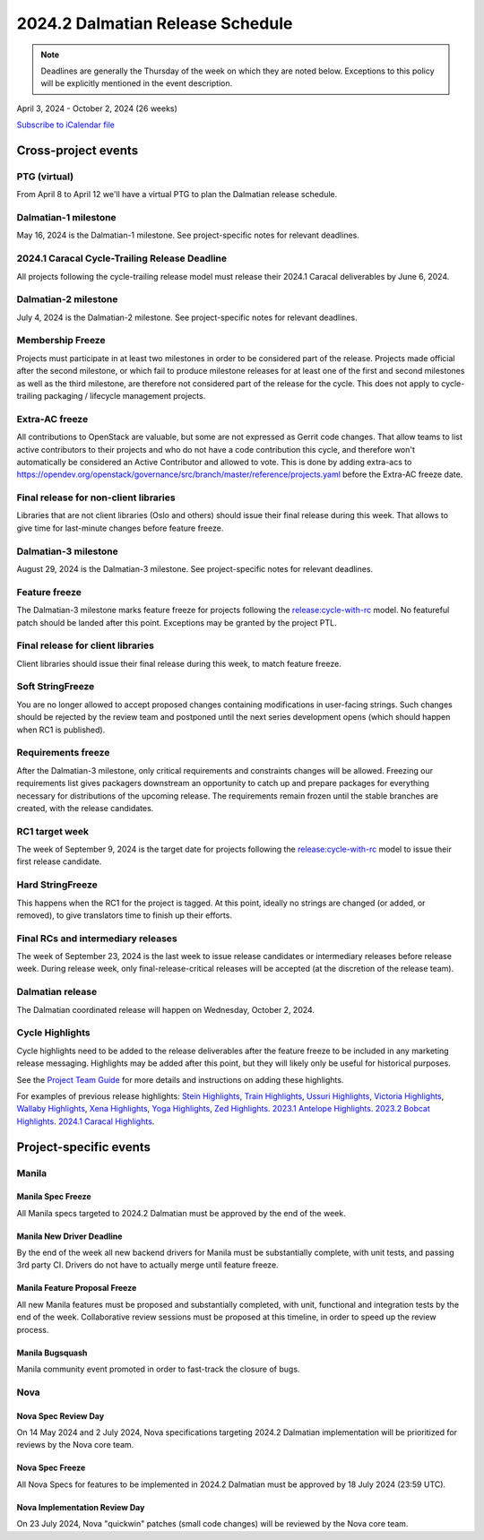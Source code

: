 =================================
2024.2 Dalmatian Release Schedule
=================================

.. note::

   Deadlines are generally the Thursday of the week on which they are noted
   below. Exceptions to this policy will be explicitly mentioned in the event
   description.

April 3, 2024 - October 2, 2024 (26 weeks)

.. datatemplate::
   :source: schedule.yaml
   :template: schedule_table.tmpl

.. ics::
   :source: schedule.yaml
   :name: Dalmatian

`Subscribe to iCalendar file <schedule.ics>`_

Cross-project events
====================

.. _d-vptg:

PTG (virtual)
-------------

From April 8 to April 12 we'll have a virtual PTG to plan the Dalmatian
release schedule.

.. _d-1:

Dalmatian-1 milestone
---------------------

May 16, 2024 is the Dalmatian-1 milestone. See project-specific notes
for relevant deadlines.

.. _d-cycle-trail:

2024.1 Caracal Cycle-Trailing Release Deadline
----------------------------------------------

All projects following the cycle-trailing release model must release
their 2024.1 Caracal deliverables by June 6, 2024.

.. _d-2:

Dalmatian-2 milestone
---------------------

July 4, 2024 is the Dalmatian-2 milestone. See project-specific notes
for relevant deadlines.

.. _d-mf:

Membership Freeze
-----------------

Projects must participate in at least two milestones in order to be considered
part of the release. Projects made official after the second milestone, or
which fail to produce milestone releases for at least one of the first and
second milestones as well as the third milestone, are therefore not considered
part of the release for the cycle. This does not apply to cycle-trailing
packaging / lifecycle management projects.

.. _d-extra-acs:

Extra-AC freeze
---------------

All contributions to OpenStack are valuable, but some are not expressed as
Gerrit code changes. That allow teams to list active contributors to their
projects and who do not have a code contribution this cycle, and therefore won't
automatically be considered an Active Contributor and allowed
to vote. This is done by adding extra-acs to
https://opendev.org/openstack/governance/src/branch/master/reference/projects.yaml
before the Extra-AC freeze date.

.. _d-final-lib:

Final release for non-client libraries
--------------------------------------

Libraries that are not client libraries (Oslo and others) should issue their
final release during this week. That allows to give time for last-minute
changes before feature freeze.

.. _d-3:

Dalmatian-3 milestone
---------------------

August 29, 2024 is the Dalmatian-3 milestone. See project-specific notes
for relevant deadlines.

.. _d-ff:

Feature freeze
--------------

The Dalmatian-3 milestone marks feature freeze for projects following the
`release:cycle-with-rc`_ model. No featureful patch should be landed
after this point. Exceptions may be granted by the project PTL.

.. _release:cycle-with-rc: https://releases.openstack.org/reference/release_models.html#cycle-with-rc

.. _d-final-clientlib:

Final release for client libraries
----------------------------------

Client libraries should issue their final release during this week, to match
feature freeze.

.. _d-soft-sf:

Soft StringFreeze
-----------------

You are no longer allowed to accept proposed changes containing modifications
in user-facing strings. Such changes should be rejected by the review team and
postponed until the next series development opens (which should happen when RC1
is published).

.. _d-rf:

Requirements freeze
-------------------

After the Dalmatian-3 milestone, only critical requirements and constraints
changes will be allowed. Freezing our requirements list gives packagers
downstream an opportunity to catch up and prepare packages for everything
necessary for distributions of the upcoming release. The requirements remain
frozen until the stable branches are created, with the release candidates.

.. _d-rc1:

RC1 target week
---------------

The week of September 9, 2024 is the target date for projects following the
`release:cycle-with-rc`_ model to issue their first release candidate.

.. _d-hard-sf:

Hard StringFreeze
-----------------

This happens when the RC1 for the project is tagged. At this point, ideally
no strings are changed (or added, or removed), to give translators time to
finish up their efforts.

.. _d-finalrc:

Final RCs and intermediary releases
-----------------------------------

The week of September 23, 2024 is the last week to issue release
candidates or intermediary releases before release week. During release week,
only final-release-critical releases will be accepted (at the discretion of
the release team).

.. _d-final:

Dalmatian release
-----------------

The Dalmatian coordinated release will happen on Wednesday, October 2, 2024.

.. _d-cycle-highlights:

Cycle Highlights
----------------

Cycle highlights need to be added to the release deliverables after the
feature freeze to be included in any marketing release messaging.
Highlights may be added after this point, but they will likely only be
useful for historical purposes.

See the `Project Team Guide`_ for more details and instructions on adding
these highlights.

For examples of previous release highlights:
`Stein Highlights <https://releases.openstack.org/stein/highlights.html>`_,
`Train Highlights <https://releases.openstack.org/train/highlights.html>`_,
`Ussuri Highlights <https://releases.openstack.org/ussuri/highlights.html>`_,
`Victoria Highlights <https://releases.openstack.org/victoria/highlights.html>`_,
`Wallaby Highlights <https://releases.openstack.org/wallaby/highlights.html>`_,
`Xena Highlights <https://releases.openstack.org/xena/highlights.html>`_,
`Yoga Highlights <https://releases.openstack.org/yoga/highlights.html>`_,
`Zed Highlights <https://releases.openstack.org/zed/highlights.html>`_.
`2023.1 Antelope Highlights <https://releases.openstack.org/antelope/highlights.html>`_.
`2023.2 Bobcat Highlights <https://releases.openstack.org/bobcat/highlights.html>`_.
`2024.1 Caracal Highlights <https://releases.openstack.org/caracal/highlights.html>`_.

.. _Project Team Guide: https://docs.openstack.org/project-team-guide/release-management.html#cycle-highlights


Project-specific events
=======================

Manila
------

.. _d-manila-spec-freeze:

Manila Spec Freeze
^^^^^^^^^^^^^^^^^^

All Manila specs targeted to 2024.2 Dalmatian must be approved by the end of
the week.

.. _d-manila-new-driver-deadline:

Manila New Driver Deadline
^^^^^^^^^^^^^^^^^^^^^^^^^^

By the end of the week all new backend drivers for Manila must be substantially
complete, with unit tests, and passing 3rd party CI. Drivers do not have to
actually merge until feature freeze.

.. _d-manila-fpfreeze:

Manila Feature Proposal Freeze
^^^^^^^^^^^^^^^^^^^^^^^^^^^^^^

All new Manila features must be proposed and substantially completed, with
unit, functional and integration tests by the end of the week. Collaborative
review sessions must be proposed at this timeline, in order to speed up the
review process.

.. _d-manila-bugsquash:

Manila Bugsquash
^^^^^^^^^^^^^^^^

Manila community event promoted in order to fast-track the closure of bugs.


Nova
----

.. _d-nova-spec-review-day:

Nova Spec Review Day
^^^^^^^^^^^^^^^^^^^^

On 14 May 2024 and 2 July 2024, Nova specifications targeting 2024.2 Dalmatian
implementation will be prioritized for reviews by the Nova core team.


.. _d-nova-spec-freeze:

Nova Spec Freeze
^^^^^^^^^^^^^^^^

All Nova Specs for features to be implemented in 2024.2 Dalmatian must be
approved by 18 July 2024 (23:59 UTC).

.. _d-nova-review-day:

Nova Implementation Review Day
^^^^^^^^^^^^^^^^^^^^^^^^^^^^^^

On 23 July 2024, Nova "quickwin" patches (small code changes) will be reviewed
by the Nova core team.

